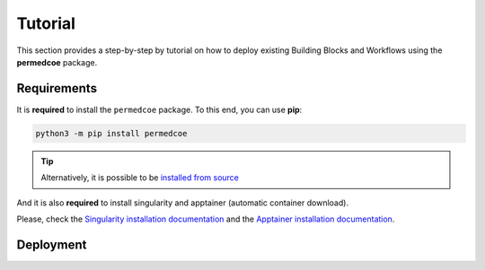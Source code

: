 Tutorial
========

This section provides a step-by-step by tutorial on how to deploy existing Building
Blocks and Workflows using the **permedcoe** package.

Requirements
------------

It is **required** to install the ``permedcoe`` package.
To this end, you can use **pip**:

.. code-block:: console

    python3 -m pip install permedcoe

.. TIP::

    Alternatively, it is possible to be
    `installed from source <../01_installation/installation.html#installation-from-source-code>`_

And it is also **required** to install singularity and apptainer (automatic container download).

Please, check the `Singularity installation documentation <https://sylabs.io/guides/3.0/user-guide/quick_start.html#quick-installation-steps>`__
and the `Apptainer installation documentation <https://apptainer.org/docs/admin/main/installation.html>`__.


Deployment
----------

.. dropdown:: Deploy an existing Building Block
    :animate: fade-in

    .. include:: /03_existing/03_tutorial/steps/1_building_block.rst


.. dropdown:: Deploy an existing Workflow
    :animate: fade-in

    .. include:: /03_existing/03_tutorial/steps/2_workflow.rst
